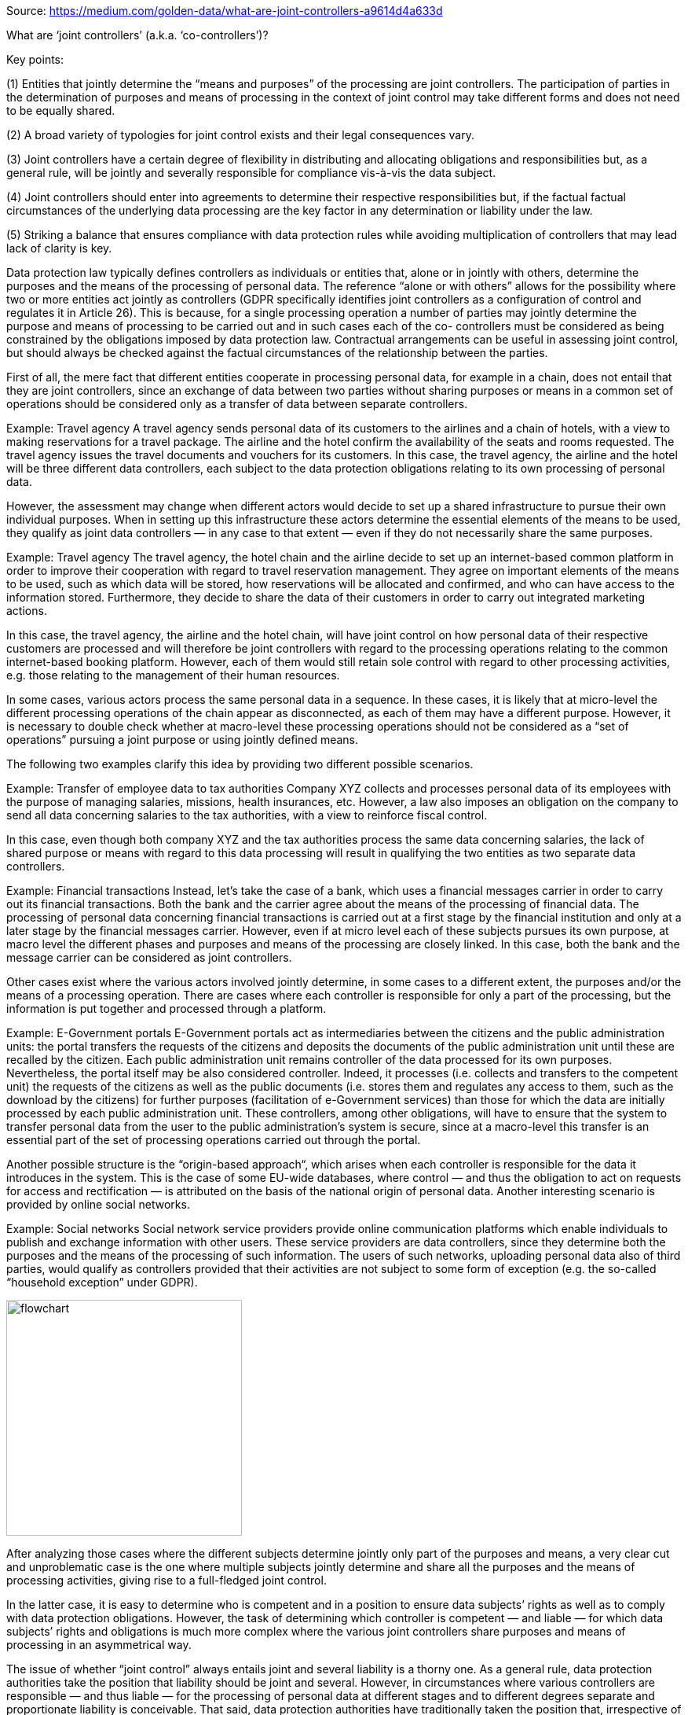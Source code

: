 Source: https://medium.com/golden-data/what-are-joint-controllers-a9614d4a633d

What are ‘joint controllers’ (a.k.a. ‘co-controllers’)?

Key points:

(1) Entities that jointly determine the “means and purposes” of the processing are joint controllers. The participation of parties in the determination of purposes and means of processing in the context of joint control may take different forms and does not need to be equally shared.

(2) A broad variety of typologies for joint control exists and their legal consequences vary.

(3) Joint controllers have a certain degree of flexibility in distributing and allocating obligations and responsibilities but, as a general rule, will be jointly and severally responsible for compliance vis-à-vis the data subject.

(4) Joint controllers should enter into agreements to determine their respective responsibilities but, if the factual factual circumstances of the underlying data processing are the key factor in any determination or liability under the law.

(5) Striking a balance that ensures compliance with data protection rules while avoiding multiplication of controllers that may lead lack of clarity is key.

Data protection law typically defines controllers as individuals or entities that, alone or in jointly with others, determine the purposes and the means of the processing of personal data. The reference “alone or with others” allows for the possibility where two or more entities act jointly as controllers (GDPR specifically identifies joint controllers as a configuration of control and regulates it in Article 26). This is because, for a single processing operation a number of parties may jointly determine the purpose and means of processing to be carried out and in such cases each of the co- controllers must be considered as being constrained by the obligations imposed by data protection law. Contractual arrangements can be useful in assessing joint control, but should always be checked against the factual circumstances of the relationship between the parties.

First of all, the mere fact that different entities cooperate in processing personal data, for example in a chain, does not entail that they are joint controllers, since an exchange of data between two parties without sharing purposes or means in a common set of operations should be considered only as a transfer of data between separate controllers.

Example: Travel agency
A travel agency sends personal data of its customers to the airlines and a chain of hotels, with a view to making reservations for a travel package. The airline and the hotel confirm the availability of the seats and rooms requested. The travel agency issues the travel documents and vouchers for its customers. In this case, the travel agency, the airline and the hotel will be three different data controllers, each subject to the data protection obligations relating to its own processing of personal data.

However, the assessment may change when different actors would decide to set up a shared infrastructure to pursue their own individual purposes. When in setting up this infrastructure these actors determine the essential elements of the means to be used, they qualify as joint data controllers — in any case to that extent — even if they do not necessarily share the same purposes.

Example: Travel agency
The travel agency, the hotel chain and the airline decide to set up an internet-based common platform in order to improve their cooperation with regard to travel reservation management. They agree on important elements of the means to be used, such as which data will be stored, how reservations will be allocated and confirmed, and who can have access to the information stored. Furthermore, they decide to share the data of their customers in order to carry out integrated marketing actions.

In this case, the travel agency, the airline and the hotel chain, will have joint control on how personal data of their respective customers are processed and will therefore be joint controllers with regard to the processing operations relating to the common internet-based booking platform. However, each of them would still retain sole control with regard to other processing activities, e.g. those relating to the management of their human resources.

In some cases, various actors process the same personal data in a sequence. In these cases, it is likely that at micro-level the different processing operations of the chain appear as disconnected, as each of them may have a different purpose. However, it is necessary to double check whether at macro-level these processing operations should not be considered as a “set of operations” pursuing a joint purpose or using jointly defined means.

The following two examples clarify this idea by providing two different possible scenarios.

Example: Transfer of employee data to tax authorities
Company XYZ collects and processes personal data of its employees with the purpose of managing salaries, missions, health insurances, etc. However, a law also imposes an obligation on the company to send all data concerning salaries to the tax authorities, with a view to reinforce fiscal control.

In this case, even though both company XYZ and the tax authorities process the same data concerning salaries, the lack of shared purpose or means with regard to this data processing will result in qualifying the two entities as two separate data controllers.

Example: Financial transactions
Instead, let’s take the case of a bank, which uses a financial messages carrier in order to carry out its financial transactions. Both the bank and the carrier agree about the means of the processing of financial data. The processing of personal data concerning financial transactions is carried out at a first stage by the financial institution and only at a later stage by the financial messages carrier. However, even if at micro level each of these subjects pursues its own purpose, at macro level the different phases and purposes and means of the processing are closely linked. In this case, both the bank and the message carrier can be considered as joint controllers.

Other cases exist where the various actors involved jointly determine, in some cases to a different extent, the purposes and/or the means of a processing operation. There are cases where each controller is responsible for only a part of the processing, but the information is put together and processed through a platform.

Example: E-Government portals
E-Government portals act as intermediaries between the citizens and the public administration units: the portal transfers the requests of the citizens and deposits the documents of the public administration unit until these are recalled by the citizen. Each public administration unit remains controller of the data processed for its own purposes. Nevertheless, the portal itself may be also considered controller. Indeed, it processes (i.e. collects and transfers to the competent unit) the requests of the citizens as well as the public documents (i.e. stores them and regulates any access to them, such as the download by the citizens) for further purposes (facilitation of e-Government services) than those for which the data are initially processed by each public administration unit. These controllers, among other obligations, will have to ensure that the system to transfer personal data from the user to the public administration’s system is secure, since at a macro-level this transfer is an essential part of the set of processing operations carried out through the portal.

Another possible structure is the “origin-based approach“, which arises when each controller is responsible for the data it introduces in the system. This is the case of some EU-wide databases, where control — and thus the obligation to act on requests for access and rectification — is attributed on the basis of the national origin of personal data. Another interesting scenario is provided by online social networks.

Example: Social networks
Social network service providers provide online communication platforms which enable individuals to publish and exchange information with other users. These service providers are data controllers, since they determine both the purposes and the means of the processing of such information. The users of such networks, uploading personal data also of third parties, would qualify as controllers provided that their activities are not subject to some form of exception (e.g. the so-called “household exception” under GDPR).

image::joint_controllers_medium_181122.webp[flowchart, 300, 300, role="right"]

After analyzing those cases where the different subjects determine jointly only part of the purposes and means, a very clear cut and unproblematic case is the one where multiple subjects jointly determine and share all the purposes and the means of processing activities, giving rise to a full-fledged joint control.

In the latter case, it is easy to determine who is competent and in a position to ensure data subjects’ rights as well as to comply with data protection obligations. However, the task of determining which controller is competent — and liable — for which data subjects’ rights and obligations is much more complex where the various joint controllers share purposes and means of processing in an asymmetrical way.

The issue of whether “joint control” always entails joint and several liability is a thorny one. As a general rule, data protection authorities take the position that liability should be joint and several. However, in circumstances where various controllers are responsible — and thus liable — for the processing of personal data at different stages and to different degrees separate and proportionate liability is conceivable. That said, data protection authorities have traditionally taken the position that, irrespective of any terms or arrangements allocating liability among controllers, data subjects may exercise their rights against any controller (GDPR specifically establishes this as the rule in Article 26(3))

Example: Banks and information pools on defaulting customers
Several banks may establish a common “information pool” — where national law allows for these pools — whereby each of them contributes information (data) concerning defaulting customers and all of them have access to the total amount of information. Some legislations provide that all requests of data subjects, e.g. for access or deletion, need only to be made to one “entry-point”, the provider. The provider is responsible for finding the correct controller and for organizing that due answers are given to the data subject. The identity of the provider is published in the Data Processing Register. In other jurisdictions, such information pools may be operated by separate legal entities as controller, while requests for subject access are handled by the participating banks acting as its intermediary.

Example: Behavioral advertising
Behavioral advertising uses information collected on an individual’s web-browsing behavior, such as the pages visited or the searches made, to select which advertisements to display to that individual. Both publishers, which very often rent advertising spaces on their websites, and ad network providers, who fill those spaces with targeted advertising, may collect and exchange information on users, depending on specific contractual arrangements.
From a data protection perspective, the publisher is to be considered as an autonomous controller insofar as it collects personal data from the user (user profile, IP address, location, language of operating system, etc) for its own purposes. The ad network provider will also be controller insofar as it determines the purposes (monitoring users across websites) or the essential means of the processing of data. Depending on the conditions of collaboration between the publisher and the ad network provider, for instance if the publisher enables the transfer of personal data to the ad network provider, including for instance through a re-direction of the user to the webpage of the ad network provider, they could be joint controllers for the set of processing operations leading to behavioral advertising.

In all cases, (joint) controllers shall ensure that the complexity and the technicalities of the behavioral advertising system do not prevent them from finding appropriate ways to comply with controllers’ obligations and to ensure data subjects’ rights. This would include notably: information to the user on the fact that his/her data are accessible by a third party. This could be done more efficiently by the publisher who is the main interlocutor of the user, and conditions of access to personal data. The ad-network company would have to answer to users’ requests on the way they perform targeted advertising on users data, and comply with correction and deletion requests.

In addition, publishers and ad network providers may be subject to other obligations stemming from civil and consumer protection laws, including tort laws and unfair commercial practices.

Example: Platforms for managing health data
A public authority establishes a national switch point regulating the exchange of patient data between healthcare providers. The plurality of controllers — tens of thousands — results in such an unclear situation for the data subjects (patients) that the protection of their rights would be in danger. Indeed, for data subjects it would be unclear whom they could address in case of complaints, questions and requests for information, corrections or access to personal data. Furthermore, the public authority is responsible for the actual design of the processing and the way it is used. These elements lead to the conclusion that the public authority establishing the switch point shall be considered as a joint controller, as well as a point of contact for data subjects’ requests.

Resources
EDPS Guidelines on the concepts of controller, processor and joint controllership under Regulation (EU) 2018/1725. November 7, 2019 - https://edpb.europa.eu/our-work-tools/public-consultations-art-704/2020/guidelines-072020-concepts-controller-and-processor_en

EDPB Guidelines on the concept of controller and processor (2020)

Article 29WP Opinion on the concept of Controller and Processor 169/2010 - https://ec.europa.eu/justice/article-29/documentation/opinion-recommendation/files/2010/wp169_en.pdf

Article 29WP Opinion 10/2006 on the Processing of Personal Data by the Society for Worldwide Interbank Financial Telecommunications (SWIFT) https://ec.europa.eu/justice/article-29/documentation/opinion-recommendation/files/2006/wp128_en.pdf